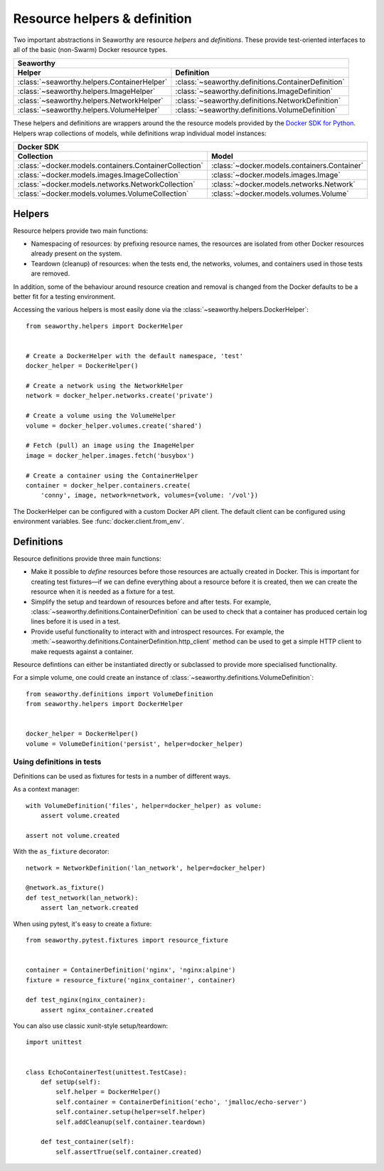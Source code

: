 Resource helpers & definition
==============================
Two important abstractions in Seaworthy are resource *helpers* and
*definitions*. These provide test-oriented interfaces to all of the basic
(non-Swarm) Docker resource types.

===========================================  ===================================================
Seaworthy
------------------------------------------------------------------------------------------------
Helper                                       Definition
===========================================  ===================================================
:class:`~seaworthy.helpers.ContainerHelper`  :class:`~seaworthy.definitions.ContainerDefinition`
:class:`~seaworthy.helpers.ImageHelper`      :class:`~seaworthy.definitions.ImageDefinition`
:class:`~seaworthy.helpers.NetworkHelper`    :class:`~seaworthy.definitions.NetworkDefinition`
:class:`~seaworthy.helpers.VolumeHelper`     :class:`~seaworthy.definitions.VolumeDefinition`
===========================================  ===================================================

These helpers and definitions are wrappers around the the resource models
provided by the `Docker SDK for Python`_. Helpers wrap collections of models,
while definitions wrap individual model instances:

======================================================  ============================================
Docker SDK
----------------------------------------------------------------------------------------------------
Collection                                              Model
======================================================  ============================================
:class:`~docker.models.containers.ContainerCollection`  :class:`~docker.models.containers.Container`
:class:`~docker.models.images.ImageCollection`          :class:`~docker.models.images.Image`
:class:`~docker.models.networks.NetworkCollection`      :class:`~docker.models.networks.Network`
:class:`~docker.models.volumes.VolumeCollection`        :class:`~docker.models.volumes.Volume`
======================================================  ============================================

Helpers
-------
Resource helpers provide two main functions:

- Namespacing of resources: by prefixing resource names, the resources are
  isolated from other Docker resources already present on the system.
- Teardown (cleanup) of resources: when the tests end, the networks, volumes,
  and containers used in those tests are removed.

In addition, some of the behaviour around resource creation and removal is
changed from the Docker defaults to be a better fit for a testing environment.

Accessing the various helpers is most easily done via the
:class:`~seaworthy.helpers.DockerHelper`::

    from seaworthy.helpers import DockerHelper


    # Create a DockerHelper with the default namespace, 'test'
    docker_helper = DockerHelper()

    # Create a network using the NetworkHelper
    network = docker_helper.networks.create('private')

    # Create a volume using the VolumeHelper
    volume = docker_helper.volumes.create('shared')

    # Fetch (pull) an image using the ImageHelper
    image = docker_helper.images.fetch('busybox')

    # Create a container using the ContainerHelper
    container = docker_helper.containers.create(
        'conny', image, network=network, volumes={volume: '/vol'})

The DockerHelper can be configured with a custom Docker API client. The default
client can be configured using environment variables. See
:func:`docker.client.from_env`.


Definitions
-----------
Resource definitions provide three main functions:

- Make it possible to *define* resources before those resources are actually
  created in Docker. This is important for creating test fixtures—if we can
  define everything about a resource before it is created, then we can create
  the resource when it is needed as a fixture for a test.
- Simplify the setup and teardown of resources before and after tests. For
  example, :class:`~seaworthy.definitions.ContainerDefinition` can be used to
  check that a container has produced certain log lines before it is used in a
  test.
- Provide useful functionality to interact with and introspect resources. For
  example, the :meth:`~seaworthy.definitions.ContainerDefinition.http_client`
  method can be used to get a simple HTTP client to make requests against a
  container.

Resource defintions can either be instantiated directly or subclassed to
provide more specialised functionality.

For a simple volume, one could create an instance of
:class:`~seaworthy.definitions.VolumeDefinition`::

    from seaworthy.definitions import VolumeDefinition
    from seaworthy.helpers import DockerHelper


    docker_helper = DockerHelper()
    volume = VolumeDefinition('persist', helper=docker_helper)


Using definitions in tests
^^^^^^^^^^^^^^^^^^^^^^^^^^
Definitions can be used as fixtures for tests in a number of different ways.

As a context manager::

    with VolumeDefinition('files', helper=docker_helper) as volume:
        assert volume.created

    assert not volume.created

With the ``as_fixture`` decorator::

    network = NetworkDefinition('lan_network', helper=docker_helper)

    @network.as_fixture()
    def test_network(lan_network):
        assert lan_network.created

When using pytest, it's easy to create a fixture::

    from seaworthy.pytest.fixtures import resource_fixture


    container = ContainerDefinition('nginx', 'nginx:alpine')
    fixture = resource_fixture('nginx_container', container)

    def test_nginx(nginx_container):
        assert nginx_container.created

You can also use classic xunit-style setup/teardown::

    import unittest


    class EchoContainerTest(unittest.TestCase):
        def setUp(self):
            self.helper = DockerHelper()
            self.container = ContainerDefinition('echo', 'jmalloc/echo-server')
            self.container.setup(helper=self.helper)
            self.addCleanup(self.container.teardown)

        def test_container(self):
            self.assertTrue(self.container.created)


.. _`Docker SDK for Python`: https://docker-py.readthedocs.io/
